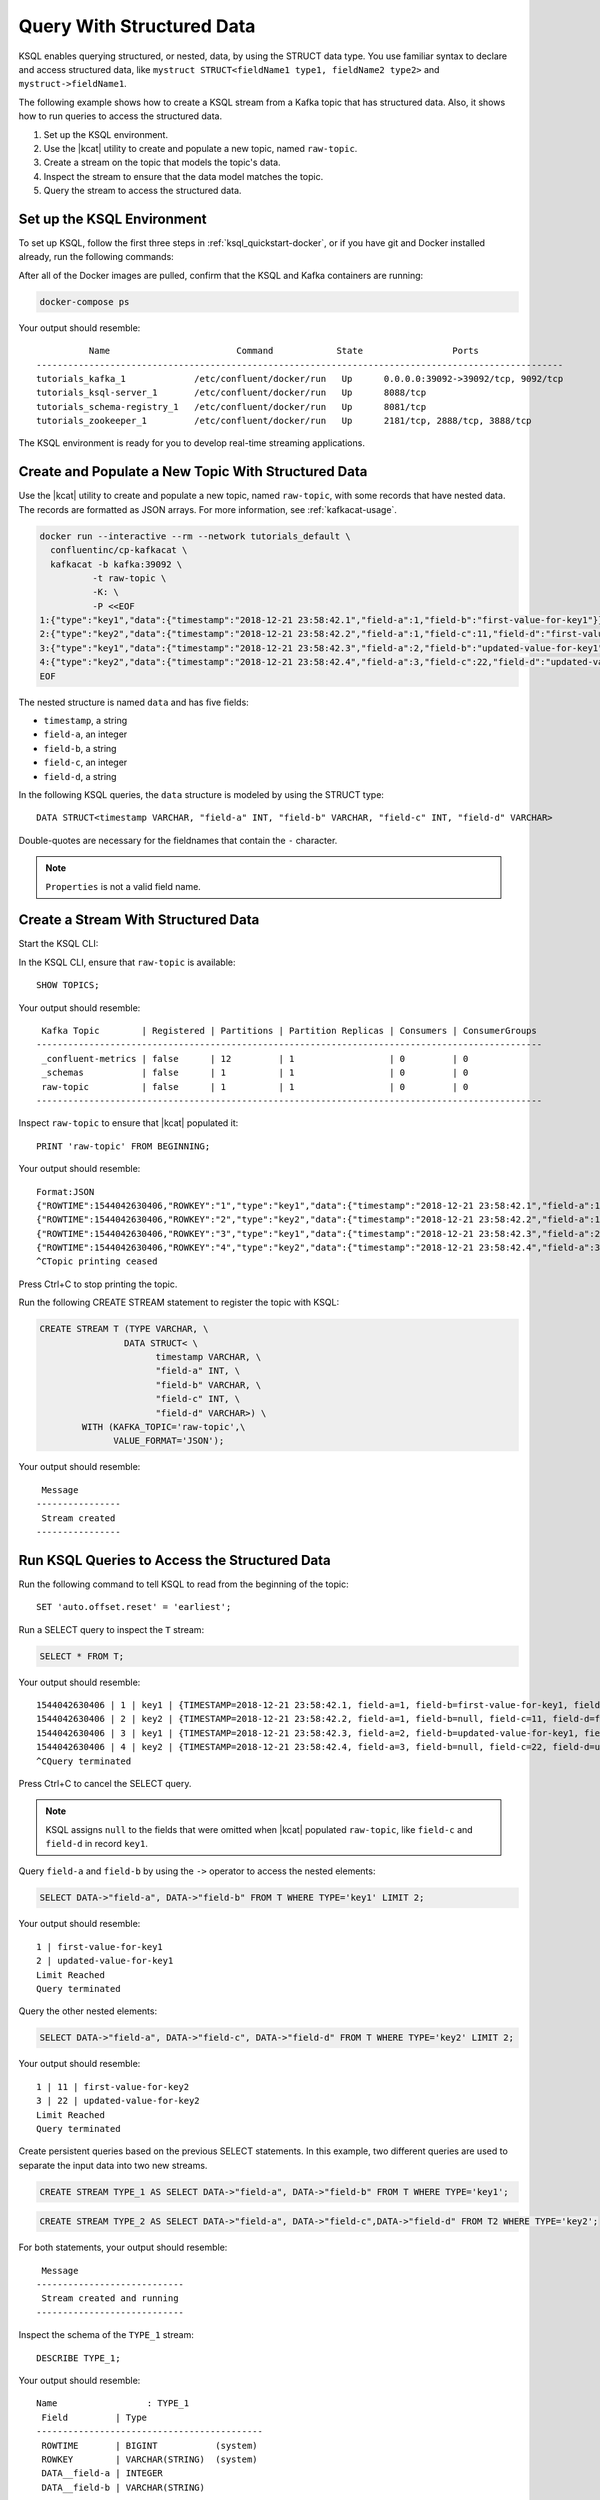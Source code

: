 .. _query-with-structured-data:

Query With Structured Data
##########################

KSQL enables querying structured, or nested, data, by using the STRUCT data type.
You use familiar syntax to declare and access structured data, like
``mystruct STRUCT<fieldName1 type1, fieldName2 type2>`` and
``mystruct->fieldName1``. 

The following example shows how to create a KSQL stream from a Kafka topic that
has structured data. Also, it shows how to run queries to access the structured
data.

#. Set up the KSQL environment.
#. Use the |kcat| utility to create and populate a new topic, named ``raw-topic``. 
#. Create a stream on the topic that models the topic's data.
#. Inspect the stream to ensure that the data model matches the topic.
#. Query the stream to access the structured data.

Set up the KSQL Environment
***************************

To set up KSQL, follow the first three steps in :ref:`ksql_quickstart-docker`,
or if you have git and Docker installed already, run the following commands: 

.. codewithvars:: bash

    # Step 1
    git clone https://github.com/confluentinc/ksql.git
    cd ksql

    # Step 2
    git checkout |release|-post

    # Step 3
    cd docs/tutorials/
    docker-compose up -d

After all of the Docker images are pulled, confirm that the KSQL and Kafka
containers are running:

.. code:: bash

    docker-compose ps

Your output should resemble:

::

              Name                        Command            State                 Ports
    ----------------------------------------------------------------------------------------------------
    tutorials_kafka_1             /etc/confluent/docker/run   Up      0.0.0.0:39092->39092/tcp, 9092/tcp
    tutorials_ksql-server_1       /etc/confluent/docker/run   Up      8088/tcp
    tutorials_schema-registry_1   /etc/confluent/docker/run   Up      8081/tcp
    tutorials_zookeeper_1         /etc/confluent/docker/run   Up      2181/tcp, 2888/tcp, 3888/tcp

The KSQL environment is ready for you to develop real-time streaming
applications.

Create and Populate a New Topic With Structured Data
****************************************************

Use the |kcat| utility to create and populate a new topic, named
``raw-topic``, with some records that have nested data. The records are 
formatted as JSON arrays. For more information, see :ref:`kafkacat-usage`.

.. code:: bash

    docker run --interactive --rm --network tutorials_default \
      confluentinc/cp-kafkacat \
      kafkacat -b kafka:39092 \
              -t raw-topic \
              -K: \
              -P <<EOF
    1:{"type":"key1","data":{"timestamp":"2018-12-21 23:58:42.1","field-a":1,"field-b":"first-value-for-key1"}}
    2:{"type":"key2","data":{"timestamp":"2018-12-21 23:58:42.2","field-a":1,"field-c":11,"field-d":"first-value-for-key2"}}
    3:{"type":"key1","data":{"timestamp":"2018-12-21 23:58:42.3","field-a":2,"field-b":"updated-value-for-key1"}}
    4:{"type":"key2","data":{"timestamp":"2018-12-21 23:58:42.4","field-a":3,"field-c":22,"field-d":"updated-value-for-key2"}}
    EOF 

The nested structure is named ``data`` and has five fields:

* ``timestamp``, a string
* ``field-a``, an integer
* ``field-b``, a string
* ``field-c``, an integer
* ``field-d``, a string 

In the following KSQL queries, the ``data`` structure is modeled by using the
STRUCT type:

::

    DATA STRUCT<timestamp VARCHAR, "field-a" INT, "field-b" VARCHAR, "field-c" INT, "field-d" VARCHAR>

Double-quotes are necessary for the fieldnames that contain the ``-`` character.

.. note::
    
    ``Properties`` is not a valid field name.

Create a Stream With Structured Data
************************************

Start the KSQL CLI:

.. codewithvars:: bash

  docker run --network tutorials_default --rm --interactive --tty \
      confluentinc/cp-ksql-cli:|release| \
      http://ksql-server:8088

In the KSQL CLI, ensure that ``raw-topic`` is available: 

::

    SHOW TOPICS;

Your output should resemble:

::

     Kafka Topic        | Registered | Partitions | Partition Replicas | Consumers | ConsumerGroups
    ------------------------------------------------------------------------------------------------
     _confluent-metrics | false      | 12         | 1                  | 0         | 0
     _schemas           | false      | 1          | 1                  | 0         | 0
     raw-topic          | false      | 1          | 1                  | 0         | 0
    ------------------------------------------------------------------------------------------------

Inspect ``raw-topic`` to ensure that |kcat| populated it: 

::

    PRINT 'raw-topic' FROM BEGINNING;

Your output should resemble:

::

    Format:JSON
    {"ROWTIME":1544042630406,"ROWKEY":"1","type":"key1","data":{"timestamp":"2018-12-21 23:58:42.1","field-a":1,"field-b":"first-value-for-key1"}}
    {"ROWTIME":1544042630406,"ROWKEY":"2","type":"key2","data":{"timestamp":"2018-12-21 23:58:42.2","field-a":1,"field-c":11,"field-d":"first-value-for-key2"}}
    {"ROWTIME":1544042630406,"ROWKEY":"3","type":"key1","data":{"timestamp":"2018-12-21 23:58:42.3","field-a":2,"field-b":"updated-value-for-key1"}}
    {"ROWTIME":1544042630406,"ROWKEY":"4","type":"key2","data":{"timestamp":"2018-12-21 23:58:42.4","field-a":3,"field-c":22,"field-d":"updated-value-for-key2"}}
    ^CTopic printing ceased

Press Ctrl+C to stop printing the topic.

Run the following CREATE STREAM statement to register the topic with KSQL:

.. code:: sql

    CREATE STREAM T (TYPE VARCHAR, \
                    DATA STRUCT< \
                          timestamp VARCHAR, \
                          "field-a" INT, \
                          "field-b" VARCHAR, \
                          "field-c" INT, \
                          "field-d" VARCHAR>) \
            WITH (KAFKA_TOPIC='raw-topic',\
                  VALUE_FORMAT='JSON');

Your output should resemble:

::

     Message
    ----------------
     Stream created
    ----------------

Run KSQL Queries to Access the Structured Data
**********************************************

Run the following command to tell KSQL to read from the beginning of the topic:

::

    SET 'auto.offset.reset' = 'earliest';

Run a SELECT query to inspect the ``T`` stream:

.. code:: sql

    SELECT * FROM T;

Your output should resemble:

::

    1544042630406 | 1 | key1 | {TIMESTAMP=2018-12-21 23:58:42.1, field-a=1, field-b=first-value-for-key1, field-c=null, field-d=null}
    1544042630406 | 2 | key2 | {TIMESTAMP=2018-12-21 23:58:42.2, field-a=1, field-b=null, field-c=11, field-d=first-value-for-key2}
    1544042630406 | 3 | key1 | {TIMESTAMP=2018-12-21 23:58:42.3, field-a=2, field-b=updated-value-for-key1, field-c=null, field-d=null}
    1544042630406 | 4 | key2 | {TIMESTAMP=2018-12-21 23:58:42.4, field-a=3, field-b=null, field-c=22, field-d=updated-value-for-key2}
    ^CQuery terminated

Press Ctrl+C to cancel the SELECT query.

.. note::

    KSQL assigns ``null`` to the fields that were omitted when |kcat|
    populated ``raw-topic``, like ``field-c`` and ``field-d`` in record
    ``key1``.

Query ``field-a`` and ``field-b`` by using the ``->`` operator to access the
nested elements:

.. code:: sql

    SELECT DATA->"field-a", DATA->"field-b" FROM T WHERE TYPE='key1' LIMIT 2;

Your output should resemble:

::

    1 | first-value-for-key1
    2 | updated-value-for-key1
    Limit Reached
    Query terminated

Query the other nested elements:

.. code:: sql

    SELECT DATA->"field-a", DATA->"field-c", DATA->"field-d" FROM T WHERE TYPE='key2' LIMIT 2;

Your output should resemble:

::

    1 | 11 | first-value-for-key2
    3 | 22 | updated-value-for-key2
    Limit Reached
    Query terminated

Create persistent queries based on the previous SELECT statements. In this 
example, two different queries are used to separate the input data into two
new streams. 

.. code:: sql

    CREATE STREAM TYPE_1 AS SELECT DATA->"field-a", DATA->"field-b" FROM T WHERE TYPE='key1';

.. code:: sql

    CREATE STREAM TYPE_2 AS SELECT DATA->"field-a", DATA->"field-c",DATA->"field-d" FROM T2 WHERE TYPE='key2';

For both statements, your output should resemble:

::

     Message
    ----------------------------
     Stream created and running
    ----------------------------

Inspect the schema of the ``TYPE_1`` stream:

::

    DESCRIBE TYPE_1;

Your output should resemble:

::

    Name                 : TYPE_1
     Field         | Type
    -------------------------------------------
     ROWTIME       | BIGINT           (system)
     ROWKEY        | VARCHAR(STRING)  (system)
     DATA__field-a | INTEGER
     DATA__field-b | VARCHAR(STRING)
    -------------------------------------------
    For runtime statistics and query details run: DESCRIBE EXTENDED <Stream,Table>;

Inspect the schema of the ``TYPE_2`` stream:

::

    DESCRIBE TYPE_2;

Your output should resemble:

::

    Name                 : TYPE_2
     Field         | Type
    -------------------------------------------
     ROWTIME       | BIGINT           (system)
     ROWKEY        | VARCHAR(STRING)  (system)
     DATA__field-a | INTEGER
     DATA__field-c | INTEGER
     DATA__field-d | VARCHAR(STRING)
    -------------------------------------------
    For runtime statistics and query details run: DESCRIBE EXTENDED <Stream,Table>;

Next Steps
**********

* :ref:`struct_overview`
* :ref:`ksql_quickstart-docker`
* :ref:`query-with-arrays-and-maps`

